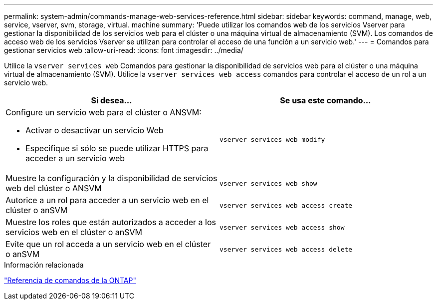 ---
permalink: system-admin/commands-manage-web-services-reference.html 
sidebar: sidebar 
keywords: command, manage, web, service, vserver, svm, storage, virtual. machine 
summary: 'Puede utilizar los comandos web de los servicios Vserver para gestionar la disponibilidad de los servicios web para el clúster o una máquina virtual de almacenamiento (SVM). Los comandos de acceso web de los servicios Vserver se utilizan para controlar el acceso de una función a un servicio web.' 
---
= Comandos para gestionar servicios web
:allow-uri-read: 
:icons: font
:imagesdir: ../media/


[role="lead"]
Utilice la `vserver services web` Comandos para gestionar la disponibilidad de servicios web para el clúster o una máquina virtual de almacenamiento (SVM). Utilice la `vserver services web access` comandos para controlar el acceso de un rol a un servicio web.

|===
| Si desea... | Se usa este comando... 


 a| 
Configure un servicio web para el clúster o ANSVM:

* Activar o desactivar un servicio Web
* Especifique si sólo se puede utilizar HTTPS para acceder a un servicio web

 a| 
`vserver services web modify`



 a| 
Muestre la configuración y la disponibilidad de servicios web del clúster o ANSVM
 a| 
`vserver services web show`



 a| 
Autorice a un rol para acceder a un servicio web en el clúster o anSVM
 a| 
`vserver services web access create`



 a| 
Muestre los roles que están autorizados a acceder a los servicios web en el clúster o anSVM
 a| 
`vserver services web access show`



 a| 
Evite que un rol acceda a un servicio web en el clúster o anSVM
 a| 
`vserver services web access delete`

|===
.Información relacionada
link:../concepts/manual-pages.html["Referencia de comandos de la ONTAP"]
